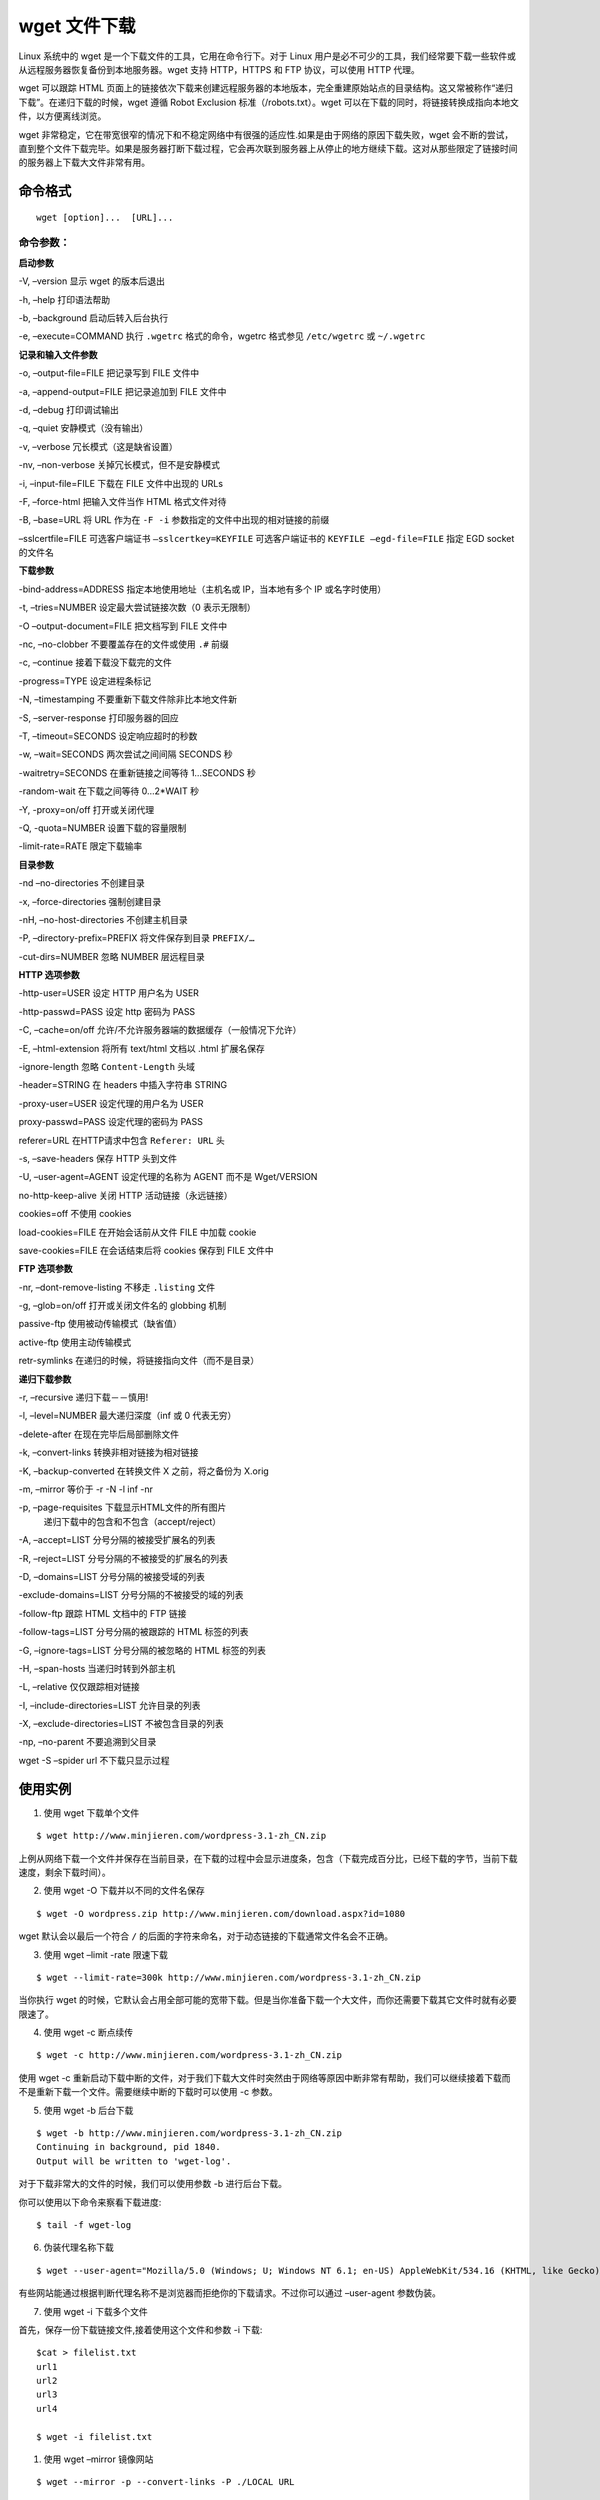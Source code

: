 ﻿wget 文件下载
############################

Linux 系统中的 wget 是一个下载文件的工具，它用在命令行下。对于 Linux 用户是必不可少的工具，我们经常要下载一些软件或从远程服务器恢复备份到本地服务器。wget 支持 HTTP，HTTPS 和 FTP 协议，可以使用 HTTP 代理。

wget 可以跟踪 HTML 页面上的链接依次下载来创建远程服务器的本地版本，完全重建原始站点的目录结构。这又常被称作“递归下载”。在递归下载的时候，wget 遵循 Robot Exclusion 标准（/robots.txt）。wget 可以在下载的同时，将链接转换成指向本地文件，以方便离线浏览。

wget 非常稳定，它在带宽很窄的情况下和不稳定网络中有很强的适应性.如果是由于网络的原因下载失败，wget 会不断的尝试，直到整个文件下载完毕。如果是服务器打断下载过程，它会再次联到服务器上从停止的地方继续下载。这对从那些限定了链接时间的服务器上下载大文件非常有用。

命令格式
***************************

.. highlight:: none

::

    wget [option]...  [URL]...

命令参数：
===========================

**启动参数**

-V, –version 显示 wget 的版本后退出

-h, –help 打印语法帮助

-b, –background 启动后转入后台执行

-e, –execute=COMMAND 执行 ``.wgetrc`` 格式的命令，wgetrc 格式参见 ``/etc/wgetrc`` 或 ``~/.wgetrc``

**记录和输入文件参数**

-o, –output-file=FILE 把记录写到 FILE 文件中

-a, –append-output=FILE 把记录追加到 FILE 文件中

-d, –debug 打印调试输出

-q, –quiet 安静模式（没有输出）

-v, –verbose 冗长模式（这是缺省设置）

-nv, –non-verbose 关掉冗长模式，但不是安静模式

-i, –input-file=FILE 下载在 FILE 文件中出现的 URLs

-F, –force-html 把输入文件当作 HTML 格式文件对待

-B, –base=URL 将 URL 作为在 ``-F -i`` 参数指定的文件中出现的相对链接的前缀

–sslcertfile=FILE 可选客户端证书 ``–sslcertkey=KEYFILE`` 可选客户端证书的 ``KEYFILE –egd-file=FILE`` 指定 EGD socket 的文件名

**下载参数**

-bind-address=ADDRESS 指定本地使用地址（主机名或 IP，当本地有多个 IP 或名字时使用）

-t, –tries=NUMBER 设定最大尝试链接次数（0 表示无限制）

-O –output-document=FILE 把文档写到 FILE 文件中

-nc, –no-clobber 不要覆盖存在的文件或使用 ``.#`` 前缀

-c, –continue 接着下载没下载完的文件

-progress=TYPE 设定进程条标记

-N, –timestamping 不要重新下载文件除非比本地文件新

-S, –server-response 打印服务器的回应

-T, –timeout=SECONDS 设定响应超时的秒数

-w, –wait=SECONDS 两次尝试之间间隔 SECONDS 秒

-waitretry=SECONDS 在重新链接之间等待 1…SECONDS 秒

-random-wait 在下载之间等待 0…2*WAIT 秒

-Y, -proxy=on/off 打开或关闭代理

-Q, -quota=NUMBER 设置下载的容量限制

-limit-rate=RATE 限定下载输率

**目录参数**

-nd –no-directories 不创建目录

-x, –force-directories 强制创建目录

-nH, –no-host-directories 不创建主机目录

-P, –directory-prefix=PREFIX 将文件保存到目录 ``PREFIX/…``

-cut-dirs=NUMBER 忽略 NUMBER 层远程目录

**HTTP 选项参数**

-http-user=USER 设定 HTTP 用户名为 USER

-http-passwd=PASS 设定 http 密码为 PASS

-C, –cache=on/off 允许/不允许服务器端的数据缓存（一般情况下允许）

-E, –html-extension 将所有 text/html 文档以 .html 扩展名保存

-ignore-length 忽略 ``Content-Length`` 头域

-header=STRING 在 headers 中插入字符串 STRING

-proxy-user=USER 设定代理的用户名为 USER

proxy-passwd=PASS 设定代理的密码为 PASS

referer=URL 在HTTP请求中包含 ``Referer: URL`` 头

-s, –save-headers 保存 HTTP 头到文件

-U, –user-agent=AGENT 设定代理的名称为 AGENT 而不是 Wget/VERSION

no-http-keep-alive 关闭 HTTP 活动链接（永远链接）

cookies=off 不使用 cookies

load-cookies=FILE 在开始会话前从文件 FILE 中加载 cookie

save-cookies=FILE 在会话结束后将 cookies 保存到 FILE 文件中

**FTP 选项参数**

-nr, –dont-remove-listing 不移走 ``.listing`` 文件

-g, –glob=on/off 打开或关闭文件名的 globbing 机制

passive-ftp 使用被动传输模式（缺省值）

active-ftp 使用主动传输模式

retr-symlinks 在递归的时候，将链接指向文件（而不是目录）

**递归下载参数**

-r, –recursive 递归下载－－慎用!

-l, –level=NUMBER 最大递归深度（inf 或 0 代表无穷）

-delete-after 在现在完毕后局部删除文件

-k, –convert-links 转换非相对链接为相对链接

-K, –backup-converted 在转换文件 X 之前，将之备份为 X.orig

-m, –mirror 等价于 -r -N -l inf -nr

-p, –page-requisites 下载显示HTML文件的所有图片
        递归下载中的包含和不包含（accept/reject）

-A, –accept=LIST 分号分隔的被接受扩展名的列表

-R, –reject=LIST 分号分隔的不被接受的扩展名的列表

-D, –domains=LIST 分号分隔的被接受域的列表

-exclude-domains=LIST 分号分隔的不被接受的域的列表

-follow-ftp 跟踪 HTML 文档中的 FTP 链接

-follow-tags=LIST 分号分隔的被跟踪的 HTML 标签的列表

-G, –ignore-tags=LIST 分号分隔的被忽略的 HTML 标签的列表

-H, –span-hosts 当递归时转到外部主机

-L, –relative 仅仅跟踪相对链接

-I, –include-directories=LIST 允许目录的列表

-X, –exclude-directories=LIST 不被包含目录的列表

-np, –no-parent 不要追溯到父目录

wget -S –spider url 不下载只显示过程


使用实例
******************************

1. 使用 wget 下载单个文件

::

    $ wget http://www.minjieren.com/wordpress-3.1-zh_CN.zip

上例从网络下载一个文件并保存在当前目录，在下载的过程中会显示进度条，包含（下载完成百分比，已经下载的字节，当前下载速度，剩余下载时间）。

2. 使用 wget -O 下载并以不同的文件名保存

::

    $ wget -O wordpress.zip http://www.minjieren.com/download.aspx?id=1080

wget 默认会以最后一个符合 ``/`` 的后面的字符来命名，对于动态链接的下载通常文件名会不正确。

3. 使用 wget –limit -rate 限速下载

::

    $ wget --limit-rate=300k http://www.minjieren.com/wordpress-3.1-zh_CN.zip

当你执行 wget 的时候，它默认会占用全部可能的宽带下载。但是当你准备下载一个大文件，而你还需要下载其它文件时就有必要限速了。

4. 使用 wget -c 断点续传

::

    $ wget -c http://www.minjieren.com/wordpress-3.1-zh_CN.zip

使用 wget -c 重新启动下载中断的文件，对于我们下载大文件时突然由于网络等原因中断非常有帮助，我们可以继续接着下载而不是重新下载一个文件。需要继续中断的下载时可以使用 -c 参数。

5. 使用 wget -b 后台下载

::

    $ wget -b http://www.minjieren.com/wordpress-3.1-zh_CN.zip
    Continuing in background, pid 1840.
    Output will be written to 'wget-log'.

对于下载非常大的文件的时候，我们可以使用参数 -b 进行后台下载。

你可以使用以下命令来察看下载进度:

::

    $ tail -f wget-log

6. 伪装代理名称下载

::

    $ wget --user-agent="Mozilla/5.0 (Windows; U; Windows NT 6.1; en-US) AppleWebKit/534.16 (KHTML, like Gecko) Chrome/10.0.648.204 Safari/534.16" http://www.minjieren.com/wordpress-3.1-zh_CN.zip

有些网站能通过根据判断代理名称不是浏览器而拒绝你的下载请求。不过你可以通过 –user-agent 参数伪装。

7. 使用 wget -i 下载多个文件

首先，保存一份下载链接文件,接着使用这个文件和参数 -i 下载:

::

    $cat > filelist.txt
    url1
    url2
    url3
    url4

    $ wget -i filelist.txt

#. 使用 wget –mirror 镜像网站

::

    $ wget --mirror -p --convert-links -P ./LOCAL URL

下载整个网站到本地

* -miror：开户镜像下载
* -p：下载所有为了 html 页面显示正常的文件
* -convert-links：下载后，转换成本地的链接
* -P ./LOCAL：保存所有文件和目录到本地指定目录

#. 使用 wget -r -A 下载指定格式文件

::

    $ wget -r -A.pdf url

可以在以下情况使用该功能：

* 下载一个网站的所有图片
* 下载一个网站的所有视频
* 下载一个网站的所有PDF文件

#. 使用 wget FTP 下载

::

    $ wget ftp-url
    $ wget --ftp-user=USERNAME --ftp-password=PASSWORD url

可以使用 wget 来完成 ftp 链接的下载

* 使用 wget 匿名 ftp 下载：wget ftp-url
* 使用 wget 用户名和密码认证的 ftp 下载：wget –ftp-user=USERNAME –ftp-password=PASSWORD url
